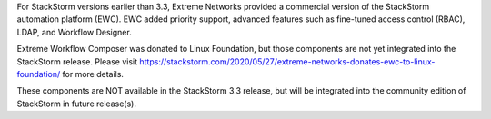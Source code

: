 For StackStorm versions earlier than 3.3, Extreme Networks provided a commercial version of the StackStorm automation platform (EWC). EWC added priority
support, advanced features such as fine-tuned access control (RBAC), LDAP, and Workflow Designer.

Extreme Workflow Composer was donated to Linux Foundation, but those components are not yet integrated into the StackStorm release. Please visit https://stackstorm.com/2020/05/27/extreme-networks-donates-ewc-to-linux-foundation/ for more details.

These components are NOT available in the StackStorm 3.3 release, but will be integrated into the community edition of StackStorm in future release(s).
